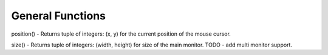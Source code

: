 
=================
General Functions
=================

position() - Returns tuple of integers: (x, y) for the current position of the mouse cursor.

size() - Returns tuple of integers: (width, height) for size of the main monitor. TODO - add multi monitor support.